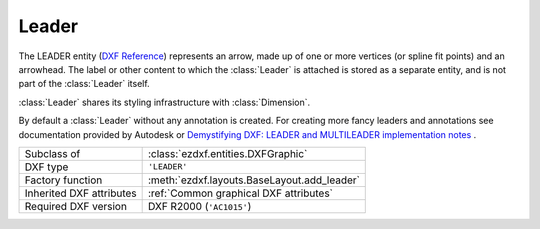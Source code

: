 Leader
======

.. module:: ezdxf.entities

The LEADER entity (`DXF Reference`_) represents an arrow, made up of one or more vertices
(or spline fit points) and an arrowhead. The label or other content to which the :class:`Leader` is attached
is stored as a separate entity, and is not part of the :class:`Leader` itself.

:class:`Leader` shares its styling infrastructure with :class:`Dimension`.

By default a :class:`Leader` without any annotation is created. For creating more fancy leaders and annotations
see documentation provided by Autodesk or `Demystifying DXF: LEADER and MULTILEADER implementation notes <https://atlight.github.io/formats/dxf-leader.html>`_  .

======================== ==========================================
Subclass of              :class:`ezdxf.entities.DXFGraphic`
DXF type                 ``'LEADER'``
Factory function         :meth:`ezdxf.layouts.BaseLayout.add_leader`
Inherited DXF attributes :ref:`Common graphical DXF attributes`
Required DXF version     DXF R2000 (``'AC1015'``)
======================== ==========================================

.. _DXF Reference: http://help.autodesk.com/view/OARX/2018/ENU/?guid=GUID-396B2369-F89F-47D7-8223-8B7FB794F9F3

.. class:: Leader

    .. attribute:: dxf.dimstyle

        Name of :class:`Dimstyle` as string.

    .. attribute:: dxf.has_arrowhead

        == ============
        0  Disabled
        1  Enabled
        == ============

    .. attribute:: dxf.path_type

        Leader path type:

        == ==========================
        0  Straight line segments
        1  Spline
        == ==========================


    .. attribute:: dxf.annotation_type

        == ===========================================
        0  Created with text annotation
        1  Created with tolerance annotation
        2  Created with block reference annotation
        3  Created without any annotation (default)
        == ===========================================

    .. attribute:: dxf.hookline_direction

        Hook line direction flag:

        == =================================================================
        0  Hookline (or end of tangent for a splined leader) is the opposite direction from the horizontal vector
        1  Hookline (or end of tangent for a splined leader) is the same direction as horizontal vector (see ``has_hook_line``)
        == =================================================================

    .. attribute:: dxf.has_hookline

        == ==================
        0  No hookline
        1  Has a hookline
        == ==================

    .. attribute:: dxf.text_height

        Text annotation height in drawing units.

    .. attribute:: dxf.text_width

        Text annotation width.

    .. attribute:: dxf.block_color

        Color to use if leader's DIMCLRD = BYBLOCK

    .. attribute:: dxf.annotation_handle

        Hard reference (handle) to associated annotation (:class:`MText`, :class:`Tolerance`,
        or :class:`Insert` entity)

    .. attribute:: dxf.normal_vector

        Extrusion vector? default = ``(0, 0, 1)``.

    .. attribute:: .dxf.horizontal_direction

        `Horizontal` direction for leader, default = ``(1, 0, 0)``.

    .. attribute:: dxf.leader_offset_block_ref

        Offset of last leader vertex from block reference insertion point, default = ``(0, 0, 0)``.

    .. attribute:: dxf.leader_offset_annotation_placement

        Offset of last leader vertex from annotation placement point, default = ``(0, 0, 0)``.


    .. attribute:: vertices

        List of :class:`~ezdxf.math.Vector` objects, representing the vertices of the leader (3D Point in :ref:`WCS`).

    .. automethod:: Leader.set_vertices

